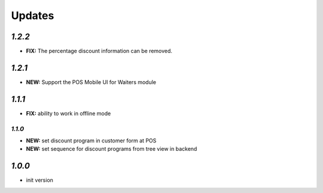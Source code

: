 .. _changelog:

Updates
=======

`1.2.2`
------

- **FIX:** The percentage discount information can be removed.

`1.2.1`
------

- **NEW:** Support the POS Mobile UI for Waiters module

`1.1.1`
------

- **FIX:** ability to work in offline mode

`1.1.0`
______

- **NEW:** set discount program in customer form at POS
- **NEW:** set sequence for discount programs from tree view in backend

`1.0.0`
-------

- init version
